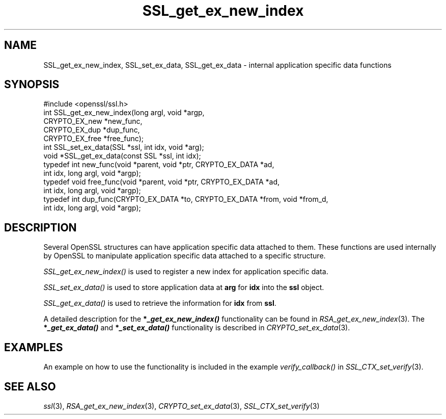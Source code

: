 .\" Automatically generated by Pod::Man 2.22 (Pod::Simple 3.07)
.\"
.\" Standard preamble:
.\" ========================================================================
.de Sp \" Vertical space (when we can't use .PP)
.if t .sp .5v
.if n .sp
..
.de Vb \" Begin verbatim text
.ft CW
.nf
.ne \\$1
..
.de Ve \" End verbatim text
.ft R
.fi
..
.\" Set up some character translations and predefined strings.  \*(-- will
.\" give an unbreakable dash, \*(PI will give pi, \*(L" will give a left
.\" double quote, and \*(R" will give a right double quote.  \*(C+ will
.\" give a nicer C++.  Capital omega is used to do unbreakable dashes and
.\" therefore won't be available.  \*(C` and \*(C' expand to `' in nroff,
.\" nothing in troff, for use with C<>.
.tr \(*W-
.ds C+ C\v'-.1v'\h'-1p'\s-2+\h'-1p'+\s0\v'.1v'\h'-1p'
.ie n \{\
.    ds -- \(*W-
.    ds PI pi
.    if (\n(.H=4u)&(1m=24u) .ds -- \(*W\h'-12u'\(*W\h'-12u'-\" diablo 10 pitch
.    if (\n(.H=4u)&(1m=20u) .ds -- \(*W\h'-12u'\(*W\h'-8u'-\"  diablo 12 pitch
.    ds L" ""
.    ds R" ""
.    ds C` ""
.    ds C' ""
'br\}
.el\{\
.    ds -- \|\(em\|
.    ds PI \(*p
.    ds L" ``
.    ds R" ''
'br\}
.\"
.\" Escape single quotes in literal strings from groff's Unicode transform.
.ie \n(.g .ds Aq \(aq
.el       .ds Aq '
.\"
.\" If the F register is turned on, we'll generate index entries on stderr for
.\" titles (.TH), headers (.SH), subsections (.SS), items (.Ip), and index
.\" entries marked with X<> in POD.  Of course, you'll have to process the
.\" output yourself in some meaningful fashion.
.ie \nF \{\
.    de IX
.    tm Index:\\$1\t\\n%\t"\\$2"
..
.    nr % 0
.    rr F
.\}
.el \{\
.    de IX
..
.\}
.\"
.\" Accent mark definitions (@(#)ms.acc 1.5 88/02/08 SMI; from UCB 4.2).
.\" Fear.  Run.  Save yourself.  No user-serviceable parts.
.    \" fudge factors for nroff and troff
.if n \{\
.    ds #H 0
.    ds #V .8m
.    ds #F .3m
.    ds #[ \f1
.    ds #] \fP
.\}
.if t \{\
.    ds #H ((1u-(\\\\n(.fu%2u))*.13m)
.    ds #V .6m
.    ds #F 0
.    ds #[ \&
.    ds #] \&
.\}
.    \" simple accents for nroff and troff
.if n \{\
.    ds ' \&
.    ds ` \&
.    ds ^ \&
.    ds , \&
.    ds ~ ~
.    ds /
.\}
.if t \{\
.    ds ' \\k:\h'-(\\n(.wu*8/10-\*(#H)'\'\h"|\\n:u"
.    ds ` \\k:\h'-(\\n(.wu*8/10-\*(#H)'\`\h'|\\n:u'
.    ds ^ \\k:\h'-(\\n(.wu*10/11-\*(#H)'^\h'|\\n:u'
.    ds , \\k:\h'-(\\n(.wu*8/10)',\h'|\\n:u'
.    ds ~ \\k:\h'-(\\n(.wu-\*(#H-.1m)'~\h'|\\n:u'
.    ds / \\k:\h'-(\\n(.wu*8/10-\*(#H)'\z\(sl\h'|\\n:u'
.\}
.    \" troff and (daisy-wheel) nroff accents
.ds : \\k:\h'-(\\n(.wu*8/10-\*(#H+.1m+\*(#F)'\v'-\*(#V'\z.\h'.2m+\*(#F'.\h'|\\n:u'\v'\*(#V'
.ds 8 \h'\*(#H'\(*b\h'-\*(#H'
.ds o \\k:\h'-(\\n(.wu+\w'\(de'u-\*(#H)/2u'\v'-.3n'\*(#[\z\(de\v'.3n'\h'|\\n:u'\*(#]
.ds d- \h'\*(#H'\(pd\h'-\w'~'u'\v'-.25m'\f2\(hy\fP\v'.25m'\h'-\*(#H'
.ds D- D\\k:\h'-\w'D'u'\v'-.11m'\z\(hy\v'.11m'\h'|\\n:u'
.ds th \*(#[\v'.3m'\s+1I\s-1\v'-.3m'\h'-(\w'I'u*2/3)'\s-1o\s+1\*(#]
.ds Th \*(#[\s+2I\s-2\h'-\w'I'u*3/5'\v'-.3m'o\v'.3m'\*(#]
.ds ae a\h'-(\w'a'u*4/10)'e
.ds Ae A\h'-(\w'A'u*4/10)'E
.    \" corrections for vroff
.if v .ds ~ \\k:\h'-(\\n(.wu*9/10-\*(#H)'\s-2\u~\d\s+2\h'|\\n:u'
.if v .ds ^ \\k:\h'-(\\n(.wu*10/11-\*(#H)'\v'-.4m'^\v'.4m'\h'|\\n:u'
.    \" for low resolution devices (crt and lpr)
.if \n(.H>23 .if \n(.V>19 \
\{\
.    ds : e
.    ds 8 ss
.    ds o a
.    ds d- d\h'-1'\(ga
.    ds D- D\h'-1'\(hy
.    ds th \o'bp'
.    ds Th \o'LP'
.    ds ae ae
.    ds Ae AE
.\}
.rm #[ #] #H #V #F C
.\" ========================================================================
.\"
.IX Title "SSL_get_ex_new_index 3"
.TH SSL_get_ex_new_index 3 "2005-03-30" "1.0.0e" "OpenSSL"
.\" For nroff, turn off justification.  Always turn off hyphenation; it makes
.\" way too many mistakes in technical documents.
.if n .ad l
.nh
.SH "NAME"
SSL_get_ex_new_index, SSL_set_ex_data, SSL_get_ex_data \- internal application specific data functions
.SH "SYNOPSIS"
.IX Header "SYNOPSIS"
.Vb 1
\& #include <openssl/ssl.h>
\&
\& int SSL_get_ex_new_index(long argl, void *argp,
\&                CRYPTO_EX_new *new_func,
\&                CRYPTO_EX_dup *dup_func,
\&                CRYPTO_EX_free *free_func);
\&
\& int SSL_set_ex_data(SSL *ssl, int idx, void *arg);
\&
\& void *SSL_get_ex_data(const SSL *ssl, int idx);
\&
\& typedef int new_func(void *parent, void *ptr, CRYPTO_EX_DATA *ad,
\&                int idx, long argl, void *argp);
\& typedef void free_func(void *parent, void *ptr, CRYPTO_EX_DATA *ad,
\&                int idx, long argl, void *argp);
\& typedef int dup_func(CRYPTO_EX_DATA *to, CRYPTO_EX_DATA *from, void *from_d,
\&                int idx, long argl, void *argp);
.Ve
.SH "DESCRIPTION"
.IX Header "DESCRIPTION"
Several OpenSSL structures can have application specific data attached to them.
These functions are used internally by OpenSSL to manipulate application
specific data attached to a specific structure.
.PP
\&\fISSL_get_ex_new_index()\fR is used to register a new index for application
specific data.
.PP
\&\fISSL_set_ex_data()\fR is used to store application data at \fBarg\fR for \fBidx\fR into
the \fBssl\fR object.
.PP
\&\fISSL_get_ex_data()\fR is used to retrieve the information for \fBidx\fR from
\&\fBssl\fR.
.PP
A detailed description for the \fB*\f(BI_get_ex_new_index()\fB\fR functionality
can be found in \fIRSA_get_ex_new_index\fR\|(3).
The \fB*\f(BI_get_ex_data()\fB\fR and \fB*\f(BI_set_ex_data()\fB\fR functionality is described in
\&\fICRYPTO_set_ex_data\fR\|(3).
.SH "EXAMPLES"
.IX Header "EXAMPLES"
An example on how to use the functionality is included in the example
\&\fIverify_callback()\fR in \fISSL_CTX_set_verify\fR\|(3).
.SH "SEE ALSO"
.IX Header "SEE ALSO"
\&\fIssl\fR\|(3),
\&\fIRSA_get_ex_new_index\fR\|(3),
\&\fICRYPTO_set_ex_data\fR\|(3),
\&\fISSL_CTX_set_verify\fR\|(3)
